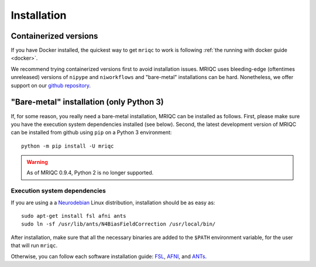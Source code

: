
Installation
------------

Containerized versions
^^^^^^^^^^^^^^^^^^^^^^

If you have Docker installed, the quickest way to get ``mriqc`` to work
is following :ref:`the running with docker guide <docker>`.

We recommend trying containerized versions first to avoid installation
issues.
MRIQC uses bleeding-edge (oftentimes unreleased) versions of 
``nipype`` and ``niworkflows`` and "bare-metal" installations can
be hard.
Nonetheless, we offer support on our `github repository
<https://github.com/poldracklab/mriqc/issues>`_.


"Bare-metal" installation (only Python 3)
^^^^^^^^^^^^^^^^^^^^^^^^^^^^^^^^^^^^^^^^^

If, for some reason, you really need a bare-metal installation,
MRIQC can be installed as follows.
First, please make sure you have the execution system dependencies
installed (see below).
Second, the latest development version of MRIQC can be installed from
github using ``pip`` on a Python 3 environment: ::

  python -m pip install -U mriqc


.. warning::

	As of MRIQC 0.9.4, Python 2 is no longer supported.


Execution system dependencies
'''''''''''''''''''''''''''''

If you are using a a `Neurodebian <http://neuro.debian.net/>`_ Linux distribution,
installation should be as easy as::

  sudo apt-get install fsl afni ants
  sudo ln -sf /usr/lib/ants/N4BiasFieldCorrection /usr/local/bin/

After installation, make sure that all the necessary binaries are added to the ``$PATH`` environment
variable, for the user that will run ``mriqc``.

Otherwise, you can follow each software installation guide: 
`FSL <http://fsl.fmrib.ox.ac.uk/fsl/fslwiki/FslInstallation>`_, 
`AFNI <https://afni.nimh.nih.gov/afni/doc/howto/0>`_, 
and `ANTs <http://stnava.github.io/ANTs/>`_.
